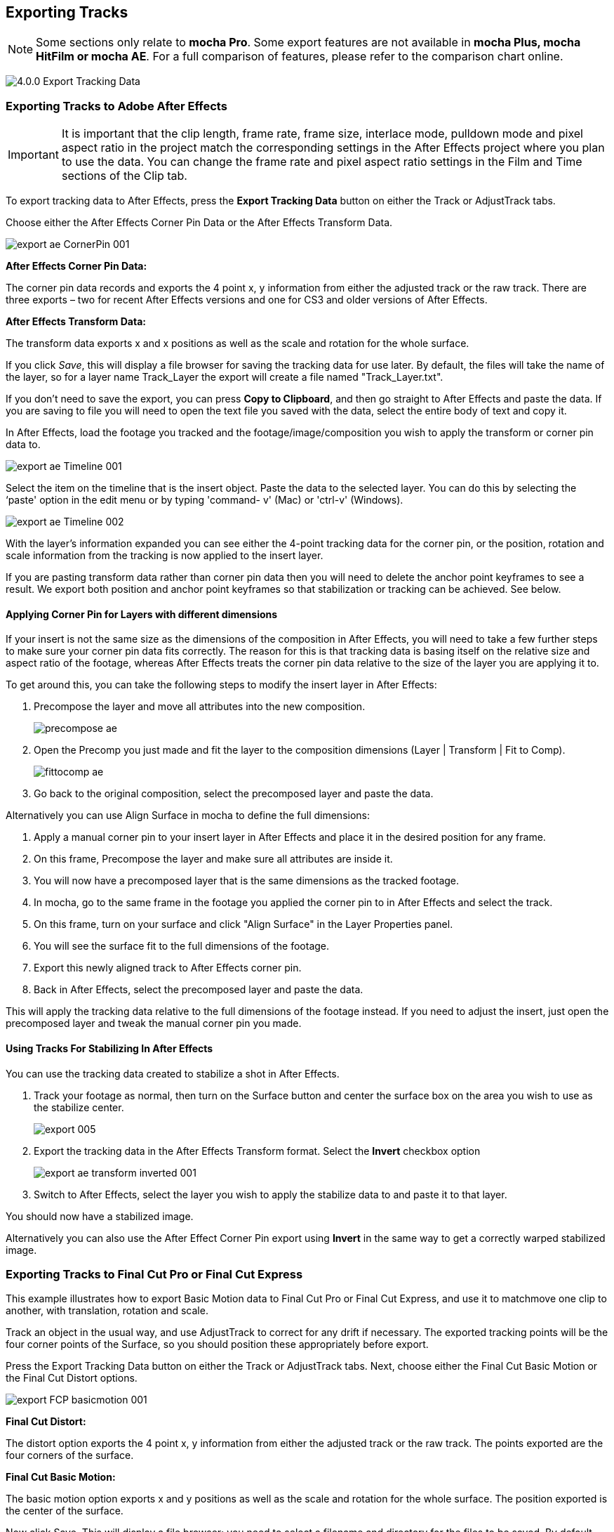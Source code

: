 
== Exporting Tracks

NOTE: Some sections only relate to *mocha Pro*. Some export features are not available in *mocha Plus, mocha HitFilm or mocha AE*.  For a full comparison of features, please refer to the comparison chart online.


image://borisfx-com-res.cloudinary.com/image/upload/v1531777181/documentation/mocha/images/4.1.3/4.0.0_Export_Tracking_Data.jpg[]

=== Exporting Tracks to Adobe After Effects

IMPORTANT: It is important that the clip length, frame rate, frame size, interlace mode, pulldown mode and pixel aspect ratio in the project match the corresponding settings in the After Effects project where you plan to use the data. You can change the frame rate and pixel aspect ratio settings in the Film and Time sections of the Clip tab.

To export tracking data to After Effects, press the *Export Tracking Data* button on either the Track or AdjustTrack tabs.

Choose either the After Effects Corner Pin Data or the After Effects Transform Data.


image://borisfx-com-res.cloudinary.com/image/upload/v1531777181/documentation/mocha/images/4.1.3/export_ae_CornerPin_001.jpg[]			

*After Effects Corner Pin Data:*
 
The corner pin data records and exports the 4 point x, y information from either the adjusted track or the raw track. There are three exports – two for recent After Effects versions and one for CS3 and older versions of After Effects.

*After Effects Transform Data:*
 
The transform data exports x and x positions as well as the scale and rotation for the whole surface.

If you click _Save_, this will display a file browser for saving the tracking data for use later. By default, the files will take the name of the layer, so for a layer name Track_Layer the export will create a file named "Track_Layer.txt".

If you don't need to save the export, you can press *Copy to Clipboard*, and then go straight to After Effects and paste the data. If you are saving to file you will need to open the text file you saved with the data, select the entire body of text and copy it.


In After Effects, load the footage you tracked and the footage/image/composition you wish to apply the transform or corner pin data to.
		
image://borisfx-com-res.cloudinary.com/image/upload/v1531777181/documentation/mocha/images/4.1.3/export_ae_Timeline_001.jpg[]			

Select the item on the timeline that is the insert object. Paste the data to the selected layer. You can do this by selecting the ‘paste' option in the edit menu or by typing 'command- v' (Mac) or 'ctrl-v' (Windows).
		
image://borisfx-com-res.cloudinary.com/image/upload/v1531777181/documentation/mocha/images/4.1.3/export_ae_Timeline_002.jpg[]			

With the layer's information expanded you can see either the 4-point tracking data for the corner pin, or the position, rotation and scale information from the tracking is now applied to the insert layer.

If you are pasting transform data rather than corner pin data then you will need to delete the anchor point keyframes to see a result. We export both position and anchor point keyframes so that stabilization or tracking can be achieved. See below.


==== Applying Corner Pin for Layers with different dimensions

If your insert is not the same size as the dimensions of the composition in After Effects, you will need to take a few further steps to make sure your corner pin data fits correctly. The reason for this is that tracking data is basing itself on the relative size and aspect ratio of the footage, whereas After Effects treats the corner pin data relative to the size of the layer you are applying it to.

To get around this, you can take the following steps to modify the insert layer in After Effects:


. Precompose the layer and move all attributes into the new composition.
+					
image://borisfx-com-res.cloudinary.com/image/upload/v1531777181/documentation/mocha/images/4.1.3/precompose_ae.jpg[]						
+								
. Open the Precomp you just made and fit the layer to the composition dimensions (Layer | Transform | Fit to Comp). 
+
image://borisfx-com-res.cloudinary.com/image/upload/v1531777181/documentation/mocha/images/4.1.3/fittocomp_ae.jpg[]						
+										
. Go back to the original composition, select the precomposed layer and paste the data.

Alternatively you can use Align Surface in mocha to define the full dimensions:

. Apply a manual corner pin to your insert layer in After Effects and place it in the desired position for any frame.
. On this frame, Precompose the layer and make sure all attributes are inside it.
. You will now have a precomposed layer that is the same dimensions as the tracked footage.
. In mocha, go to the same frame in the footage you applied the corner pin to in After Effects and select the track.
. On this frame, turn on your surface and click "Align Surface" in the Layer Properties panel.
. You will see the surface fit to the full dimensions of the footage.
. Export this newly aligned track to After Effects corner pin.
. Back in After Effects, select the precomposed layer and paste the data.

This will apply the tracking data relative to the full dimensions of the footage instead. If you need to adjust the insert, just open the precomposed layer and tweak the manual corner pin you made.


==== Using Tracks For Stabilizing In After Effects

You can use the tracking data created to stabilize a shot in After Effects.

. Track your footage as normal, then turn on the Surface button and center the surface box on the area you wish to use as the stabilize center.
+				
image://borisfx-com-res.cloudinary.com/image/upload/v1531777181/documentation/mocha/images/4.1.3/export_005.jpg[]				
+			
. Export the tracking data in the After Effects Transform format. Select the *Invert* checkbox option
+				
image://borisfx-com-res.cloudinary.com/image/upload/v1531777181/documentation/mocha/images/4.1.3/export_ae_transform_inverted_001.jpg[]				
+
. Switch to After Effects, select the layer you wish to apply the stabilize data to and paste it to that layer.

You should now have a stabilized image.

Alternatively you can also use the After Effect Corner Pin export using *Invert* in the same way to get a correctly warped stabilized image.



=== Exporting Tracks to Final Cut Pro or Final Cut Express

This example illustrates how to export Basic Motion data to Final Cut Pro or Final Cut Express, and use it to matchmove one clip to another, with translation, rotation and scale.

Track an object in the usual way, and use AdjustTrack to correct for any drift if necessary. The exported tracking points will be the four corner points of the Surface, so you should position these appropriately before export.

Press the Export Tracking Data button on either the Track or AdjustTrack tabs. Next, choose either the Final Cut Basic Motion or the Final Cut Distort options.
			
image://borisfx-com-res.cloudinary.com/image/upload/v1531777181/documentation/mocha/images/4.1.3/export_FCP_basicmotion_001.jpg[]			
		

*Final Cut Distort:*
 
The distort option exports the 4 point x, y information from either the adjusted track or the raw track. The points exported are the four corners of the surface.

*Final Cut Basic Motion:*
 
The basic motion option exports x and y positions as well as the scale and rotation for the whole surface. The position exported is the center  of the surface.

Now click Save. This will display a file browser; you need to select a filename and directory for the files to be saved. By default, the files will take the name of the layer, so for a layer name Track_Layer this export produced a file named:

Track_Layer.xml

Now open the Final Cut project where you want to use the tracking data. To import the XML file in Final Cut Pro, click File | Import | XML.... In Final Cut Express, click File | Import | FCP XML from iMovie...

You will now see a new clip in your bin, named 'mocha distort – layer_name' or 'mocha basic motion – layer_name'. If your original footage was a QuickTime file, then the new clip in Final Cut will point to this footage. If it was an image sequence, the clip will be connected to the first frame of the sequence, stretched to the duration of the whole clip.

In most situations, you want to apply the tracking data to a different clip in your timeline. To do this, you can copy and paste the data from the imported clip onto any other.

Drop your imported clip into the timeline, then select it and press Cmd-C to copy it to the clipboard. Now select the clip you want to apply the tracking data to and press Opt-V (Paste Attributes). You will see a dialog asking you to choose which data to paste.
	
image://borisfx-com-res.cloudinary.com/image/upload/v1531777181/documentation/mocha/images/4.1.3/export_009.jpg[]			
		
Depending on the kind of data you exported, tick either 'Basic Motion' or 'Distort' and untick all the other boxes.

You should now see the clip following you tracked.




==== Using Tracks for Stabilizing in Final Cut

To use our tracking data for stabilization in Final Cut, follow the same procedure as for a basic motion export, but tick the Invert checkbox in the export dialog.

Now when you import the XML file into Final Cut, you should have a fully stabilized clip. You can also copy the stabilized data onto another clip using Copy and Paste Attributes as before.


==== Troubleshooting Tracking Export to Final Cut

Many issues of track misalignment can be corrected by choosing the right film type, frame rate and interlacing settings in our software. These controls are on the Clip page in the Film, Interlaced and Time tabs.


===== The layer doesn't line up in Final Cut

If the layer doesn't line up but the overall motion looks right, the most likely problem is mismatched pixel aspect ratio (PAR). In Final Cut, check the sequence settings to confirm the correct PAR for the clip, then use the equivalent setting when tracking in our software. If you have already tracked with the wrong film type setting, you will need to re-track after changing it. The table on the next page shows the corresponding settings between Final Cut and Imagineer products.

Although film types are included in our software for anamorphic HD sizes (DVCPRO HD and HDV), you are unlikely to need to use them as QuickTime will normally apply the anamorphic scaling and our software will treat the video as full HD.

*The layer lines up on the first frame, but then it drifts*
 
This is usually caused by a frame rate mismatch. Check that the frame rate and interlacing settings match between final Cut and our software.

*The layer appears much wider or thinner than it should*
 
This can be caused by a mismatch in the Final Cut Anamorphic setting. If you are working with anamorphic footage, ensure that you have the 'Anamorphic' setting checked in your Final Cut sequence settings, and in the clip properties. You also need to use one of the anamorphic film types when tracking: any of the film types with 'Anamorphic' in the name should give correct results when importing the data into Final Cut.


=== Exporting Tracks to Apple Motion

Track an object in the usual way, and use AdjustTrack to correct for any drift if necessary. The exported tracking points will be the four corner points of the Surface, so you should position these appropriately.

Press the Export Tracking Data button on either the Track or AdjustTrack tabs. Next, choose 'Motion basic transform(*.motn)' or 'Motion corner pin (*.motn)' and click 'Save' to save the file.


Inside Motion, you can either choose to open the exported file as a new project or drag it into an existing project. You will see a Group containing the footage you tracked as well as a blue solid called "Surface".


			
image://borisfx-com-res.cloudinary.com/image/upload/v1531777181/documentation/mocha/images/4.1.3/export_motion5_timeline.jpg[]			
		

Then take the following steps to insert your footage:

. Drag the desired footage or image to the group, above the surface
. Go to Motion Tracking in Behaviors and drag the Match Move behavior onto your insert
. If the surface layer does not automatically apply to the behavior, drag the surface layer onto the Match Move behavior
. If you are just using transform, Match Move defaults to this option and you can set transform, scale and rotation
. If you are using corner pin, select the 'Four Corners' option from the 'Type' drop down.
		
image://borisfx-com-res.cloudinary.com/image/upload/v1531777181/documentation/mocha/images/4.1.3/export_motion5_timeline_complete.jpg[]			
		
==== Troubleshooting Tracking Export to Apple Motion

Many issues of track misalignment can be corrected by choosing the right film type, frame rate and interlacing settings in our software. These controls are on the Clip page in the Film, Interlaced and Time tabs.

*The layer lines up on the first frame, but then it drifts*
 
This is usually caused by a frame rate mismatch. Check that the frame rate settings match between Motion and mocha.

*The layer tracks correctly but is offset or scaled oddly*
 
This is normally due to the layer you are inserting not being the same frame size as your project media. You can fix this by either changing the insert to fit the dimensions, or scaling the insert inside motion to match the dimensions. If you are going to scale the layer to fit, you should do this step before you apply Match Move.


=== Exporting Tracks to Apple Shake

This section explains how to export tracking data in a format readable by Apple Shake, how to import the data into Shake and how to use it for match move, corner pinning and stabilization tasks.

Track an object in the usual way, and use AdjustTrack to correct for any drift if necessary. The exported tracking points will be the four corner points of the Surface, so you should position these appropriately.

Press the Export Tracking Data button on either the Track or AdjustTrack tabs. Next, choose 'Shake Script (*.shk) and click 'Save' to save the script to disk or 'Copy to Clipboard' to simply copy-and-paste the data into Shake.
			
image://borisfx-com-res.cloudinary.com/image/upload/v1531777181/documentation/mocha/images/4.1.3/export_shake_001.jpg[]			
		

Now let's use that data in Shake. To load the tracking data in a file into an existing Shake Script follow these steps:

In the File menu, select ‘Add script'.

image://borisfx-com-res.cloudinary.com/image/upload/v1531777181/documentation/mocha/images/4.1.3/export_011.jpg[]			

Navigate to the Shake script file you exported and select it.

If you have the data on your clipboard, simply press Ctrl/Cmd+V or right-click and choose 'Paste'.

Three nodes will now appear in your script: Stabilizer, MatchMoveLayer, and CornerPinLayer.


image://borisfx-com-res.cloudinary.com/image/upload/v1531777181/documentation/mocha/images/4.1.3/export_012.jpg[]			

At this point you have successfully imported your tracking data from mocha into Shake. But what exactly did you import? Let's start with the MatchMoveLayer layer.

	
image://borisfx-com-res.cloudinary.com/image/upload/v1531777181/documentation/mocha/images/4.1.3/export_013.jpg[]			

The MatchMoveLayer is used to apply the tracking data to a foreground element that you wish to matchmove to a background. It consists of two inputs, the background and the foreground. The foreground element will be the element you wish to apply the match moving data to. The foreground is connected to the left side input of the node while the original tracked background element goes into the right hand side.

		
image://borisfx-com-res.cloudinary.com/image/upload/v1531777181/documentation/mocha/images/4.1.3/export_014.jpg[]			


The next node is the CornerPinLayer node. This node has a single input and works just like the left input of the MatchMoveNode.

			
image://borisfx-com-res.cloudinary.com/image/upload/v1531777181/documentation/mocha/images/4.1.3/export_015.jpg[]			

It takes your foreground element and applies the scaling, rotation, and translation data to it and prepares it for compositing into your next layer.

The last exported node is the Stabilizer Node. Just as the name implies, it takes all of the exported tracking data and uses that data to stabilize your input clip.

With this node, for example, you may apply this data to the background element you tracked to make for an easier composite.

Now that you have successfully exported and imported your data into Shake you are ready to continue working on your project.

	
image://borisfx-com-res.cloudinary.com/image/upload/v1531777181/documentation/mocha/images/4.1.3/export_016.jpg[]			
		
		
=== Exporting Tracks to Nuke

This section explains how to export tracking data in a format readable by Nuke, how to import the data into Nuke and how to use it for match move, corner pinning and stabilization tasks.

Track an object in the usual way, and use AdjustTrack to correct for any drift if necessary. The exported tracking points will be the four corner points of the Surface, so you should position these appropriately.

Press the Export Tracking Data button on either the Track or AdjustTrack tabs. Next, choose Nuke Ascii (*.txt)' and click 'Save' to save the script to disk.
			
image://borisfx-com-res.cloudinary.com/image/upload/v1531777181/documentation/mocha/images/4.1.3/EXPORT_nuke_ascii.jpg[]			

In Nuke, append a tracker to the background clip, e.g. by selecting the node and pressing tab, then typing 'tracker' and finally selecting the 'Tracker' node in the list of nodes.

	
image://borisfx-com-res.cloudinary.com/image/upload/v1531777181/documentation/mocha/images/4.1.3/EXPORT_nuke_ascii02.jpg[]			

In the tracker properties window, select the animation submenu button for Tracker 1, then choose File | Import Ascii... in the menu.
	
image://borisfx-com-res.cloudinary.com/image/upload/v1531777181/documentation/mocha/images/4.1.3/EXPORT_nuke_ascii03.jpg[]			

On the import Ascii dialog, press the folder button next to the file name, browse to the file you exported, select it, click 'Open' and then click 'OK'.

Repeat these steps for tracker 2, 3 and 4.

==== Exporting to Nuke 7 Tracker Node

If you're in Nuke 7 or above and you don't want to go through the process of exporting out your ascii files, you can instead export to the Nuke 7 Tracker node.

image://borisfx-com-res.cloudinary.com/image/upload/v1531777181/documentation/mocha/images/4.1.3/export_nuke_tracker.jpg[]	
	
If you choose Copy to Clipboard you can immediately switch over to Nuke and Paste the data. Alternatively you can import your saved Nuke Script from the File menu.

==== Exporting Corner Pin tracks to Nuke Corner Pin Node
 
You can export a Corner Pin straight to the clipboard or to a .nk script by choosing Nuke Corner Pin (*.nk) from the Export Tracking Data dialog. 

If you choose Copy to Clipboard you can immediately switch over to Nuke, select the node you wish to apply the corner pin to and Paste the data. Alternatively you can import your saved Nuke Script from the File menu.
		
image://borisfx-com-res.cloudinary.com/image/upload/v1531777181/documentation/mocha/images/4.1.3/export_020.jpg[]			

		
=== Exporting Tracks to Blackmagic Fusion

This section explains how to export tracking data in a format readable by Fusion, how to import the data into Fusion and how to use it for match move, corner pinning and stabilization tasks.

Track an object in the usual way, and use AdjustTrack to correct for any drift if necessary. The exported tracking points will be the four corner points of the Surface, so you should position these appropriately.

Press the Export Tracking Data button on either the Track or AdjustTrack tabs. Next, choose 'Blackmagic Fusion COMP Data (*.comp)' and click 'Save' to save the script to disk.

In Fusion, open the .comp file, then drag the tracker node into the right view.

			
image://borisfx-com-res.cloudinary.com/image/upload/v1531777181/documentation/mocha/images/4.1.3/export_021.jpg[]			

Now import the clip that you want composited onto the background and tie the output of the clip to the input of the tracker node.
		
image://borisfx-com-res.cloudinary.com/image/upload/v1531777181/documentation/mocha/images/4.1.3/export_022.jpg[]			

In the settings of the tracker node, select the 'Operation' tab and select either 'Corner Positioning' or 'Match Move' to composite the insert clip on top of the background. Notice that you can switch 'Position', 'Rotation' and 'Scaling' on and off for different effects.

		
image://borisfx-com-res.cloudinary.com/image/upload/v1531777181/documentation/mocha/images/4.1.3/export_023.jpg[]			
		
=== Exporting Tracks to Inferno, Flame, Flint, Smoke and Combustion

This section explains how to export tracking data in a format readable by Autodesk Inferno, Flame, Flint, Smoke and Combustion.

Track an object in the usual way, and use AdjustTrack to correct for any drift if necessary. The exported tracking points will be the four corner points of the Surface, so you should position these appropriately.

Press the Export Tracking Data button on either the Track or AdjustTrack tabs. Select 'Autodesk IFFFSE Point Tracker Data (*.ascii)' as the format, and save this to a file. Next select the 'Autodesk IFFFSE Stabilizer Data (*.ascii)' export and save this to another file.
		
image://borisfx-com-res.cloudinary.com/image/upload/v1531777181/documentation/mocha/images/4.1.3/export_autodesk_ascii_001.jpg[]			

*Importing into Combustion*
 
Let's look at how we use the data. In Combustion, create a layer with the foreground graphic and set the layer shape to 'Four-Corner'.

	
image://borisfx-com-res.cloudinary.com/image/upload/v1531777181/documentation/mocha/images/4.1.3/export_025.jpg[]			

Now select all four corners of your layer, enable the 'Tracker' tab and select 'Import Tracking Data.'

Import the single Ascii file with the stabilizer tracking data.

Activate the insert layer visibility and you will see that the insert layer is now tracked to the background element, even though the image is not sized correctly yet. Select all trackers and set the mode to 'Absolute' to resolve this.

If you prefer to import your data one point at a time you can instead select one track point and import the Ascii file with the corresponding tracking data. Remember to switch to 'Absolute' mode once all data has been imported.


*Importing into Inferno, Flame, Flint or Smoke for Corner Pinning*
 
Firstly, we will set-up a corner-pin composite in the Action module, to reproduce the basic compositing operation.

Enter Action and delete the default Axis and Image nodes.

Create a new Bilinear Surface. Tap on bilinear1 then press ~ to view its settings. Go to Surface then click the S button next to Track.

	
image://borisfx-com-res.cloudinary.com/image/upload/v1531777181/documentation/mocha/images/4.1.3/export_027.jpg[]			

You should now be in the familiar stabilizer module. For this example we are doing a corner-pin so we will need to use all four trackers.

Tap Tracker 1 then press 'Imp' under 'Track Y'.
	
image://borisfx-com-res.cloudinary.com/image/upload/v1531777181/documentation/mocha/images/4.1.3/export_028.jpg[]			

Now browse to the corresponding file, e.g. xxxx_top_left.ascii. The files correspond to trackers as shown below.

You should see the marker for Tracker 1 move into the correct position.

Repeat the process for the other three trackers, making sure that you use the correct files as shown in above. You should also mark each tracker as Active if it is not already.

Tap Return to return to Action, and you should now see your finished corner pin.

*Importing into Inferno, Flame, Flint or Smoke for Stabilization*
 
An alternative use for the tracking data is for stabilization. You can use the Stabilizer module to do 1-, 2-, 3- or 4-point stabilization. In this example, we will do a 1-point stabilization to stabilize for position only, using the center  point.

Enter the Stabilizer module. Click the Imp button under Track Y, as for the Corner Pin.

Select the _center file, in my example this is PDA_center.ascii. You should now see the key-frames loaded and be able to process

If you want to use more points to stabilize zoom, rotation, affine and perspective moves, just load the corner tracks as described in the Corner Pin section.


=== Exporting Tracks to Assimilate SCRATCH

*To import data into SCRATCH requires SCRATCH v7 or later.*
 
To import the data into Assimilate, do the following:

. Enter the SCRATCH player with the background shot
+				
image://borisfx-com-res.cloudinary.com/image/upload/v1531777181/documentation/mocha/images/4.1.3/export_scratch_001.jpg[]					
+					
. Create a scaffold with a the image you want to insert (Make it a bicubic since you want a 4-corner pin deformation)
. Either load the background shot into mocha and track or send the shot from SCRATCH to mocha by creating a custom command
+					
image://borisfx-com-res.cloudinary.com/image/upload/v1531777181/documentation/mocha/images/4.1.3/export_scratch_002.jpg[]					
+				
. Track an object in the usual way, and use AdjustTrack to correct for any drift if necessary. The exported tracking points will be the four corner points of the Surface, so you should position these appropriately.
. Press the Export Tracking Data button on either the Track or AdjustTrack tabs. Select 'Assimilate SCRATCH (*.txt)' as the format, and save this to a file or copy to clipboard
+				
image://borisfx-com-res.cloudinary.com/image/upload/v1531777181/documentation/mocha/images/4.1.3/export_scratch_003.jpg[]					
+	
. Switch back to SCRATCH, select the scaffold with the bicubic and click on TRACK.
+			
image://borisfx-com-res.cloudinary.com/image/upload/v1531777181/documentation/mocha/images/4.1.3/export_scratch_004.jpg[]					
+	
. Once on the TRACKING interface you will see "Paste mocha data" highlighted, which is detecting that you have mocha data on the clipboard.
. Click on "Paste mocha data" and the data will be applied to the element.
+				
image://borisfx-com-res.cloudinary.com/image/upload/v1531777181/documentation/mocha/images/4.1.3/export_scratch_005.jpg[]					
				
			
=== Exporting Tracks to Boris FX Plugins

You can export either Corner Pin or Center  Point data out to any Boris FX plugin that supports motion tracking data. These include effects such as the BCC Corner Pin effect and Witness Protection.

The files are import only, so you can't copy them to the clipboard. You can save the data as a text file and import it.
	
image://borisfx-com-res.cloudinary.com/image/upload/v1531777181/documentation/mocha/images/4.1.3/boris_avidmediacomposer_sml.jpg[]			

Importing the track is as simple as locating the Motion Tracker section of your BCC plugin and clicking either the "L" button or selecting "Load..." from the Import-Export dropdown, depending on the plugin you are using.


=== Exporting Tracks to Avid DS

IMPORTANT: It is important that the clip length, frame rate, frame size, interlace mode, pulldown mode and pixel aspect ratio in the project match the corresponding settings in Avid DS project where you plan to use the data. You can change the frame rate and pixel aspect ratio settings in the Film and Time sections of the Clip tab.
 
This section explains how to export tracking data in a format readable by Avid DS.

Track an object in the usual way, and use AdjustTrack to correct for any drift if necessary. The exported tracking points will be the four corner points of the Surface, so you should position these appropriately.

Press the Export Tracking Data button on either the Track or AdjustTrack tabs. Select 'Avid DS Tracking Data (*.fraw)' as the format, and save this to a file. This stores the x/y coordinates of the four surface points defining the track in eight .fraw text files using the following naming convention:


...._R1x.fraw Lower left X coordinate

...._R1y.fraw Lower left Y coordinate


...._R2x.fraw Lower right X coordinate

...._R2y.fraw Lower right Y coordinate


...._R3x.fraw Upper left X coordinate

...._R3y.fraw Upper left Y coordinate


...._R4x.fraw Upper right X coordinate

...._R4y.fraw Upper right Y coordinate



Where "...." is replaced by the name of the exported layer.


On your DS v10.x system, create a Tracker node and open the Animation Editor for it. In the left window check the little Blue Animation box to the left of R1x, R1y, R2x, R2y, R3x, R3y, R4x, and R4y. Now right-click "R1 Tracker Y" and select "Import tracking coordinates". Navigate to the folder containing the eight FRAW files that Mocha created and DS will load them. If you have an older version of DS then you will have to load each of the eight FRAW files individually.


=== Exporting Tracks to Quantel generationQ systems

*To import data into the Quantel requires Imagineer's TrackImport plug-in for Quantel.*
 
You can import tracking data into Quantel systems by using Imagineer's TrackImport plug-in.

Track an object in the usual way, and use AdjustTrack to correct for any drift if necessary. The exported tracking points will be the four corner points of the Surface, so you should position these appropriately.

Press the Export Tracking Data button on either the Track or AdjustTrack tabs. Select 'Quantel Corner Pin Data (*.xml)' as the format, and save this to a file.

In the Quantel system, select the TrackImport plug-in, and use the plug-ins file browser interface to select the tracking data file to import. Then click 'Settings' and choose 'Tracker' in the settings window and click 'Save'.

The tracking data can now be used in a manner identical to tracking data generated within the Quantel system.

=== Exporting Tracks to MochaBlend

To export tracking data to the Good Spirit Graphics MochaBlend plugin, click the *Export Tracking Data...* button on the Track module, AdjustTrack module or from the File menu.   

You can export the tracking data by either saving it to file, or copying to the clipboard:
	
image://borisfx-com-res.cloudinary.com/image/upload/v1531777181/documentation/mocha/images/4.1.3/4.1.3_Export_MochaBlend_Track_Data.jpg[]			

To import the tracking data into the plugin, you start by selecting an available Data slot and then either paste from the clipboard or open the exported file:

image://borisfx-com-res.cloudinary.com/image/upload/v1531777181/documentation/mocha/images/4.1.3/4.1.3_Paste_MochaBlend_Track_Data.jpg[]

Once imported, you can then adjust your scene to fit the data. It is important to make sure you check the warnings and correct any relevant items before setting up your rig:

image://borisfx-com-res.cloudinary.com/image/upload/v1531777181/documentation/mocha/images/4.1.3/4.1.3_Imported_MochaBlend_Track_Data.jpg[]

.Adjusting the data to fit with MochaBlend:
. If there is a warning about format mismatch, click the green "Import Format" link in the MochaBlend window
. If there is a warning about no camera rig, click the green "Create Rig" or "Set Active Rig" according to your needs
. Finally make sure that you click the "Set Timeline to Data" if your project timeline is different from the frame range you tracked in mocha

You can then go ahead and tweak individual settings in the MochaBlend plugin. See MochaBlend documentation for further information on working with tracking data in the plugin.


=== Exporting Stereo Tracking Data

Exporting stereo Track data from mocha is the same as exporting in mono mode, however when you are in multiview mode you can choose the view you want to export.

.To export stereo tracking data from mocha:
. Select a layer
. Click "Export Tracking Data..." from the Track module or choose the option from the file menu (File | Export Tracking Data...)
. Select the Application you wish to export to
. Select the view you want to export (or check "Export all views" if it is available for that export format)
. Choose whether you want to export the currently selected layer, all visible layers or all layers
. Click "Copy to Clipboard" or "Save" depending on your preference. Note that some exports only allow you to save the data.
